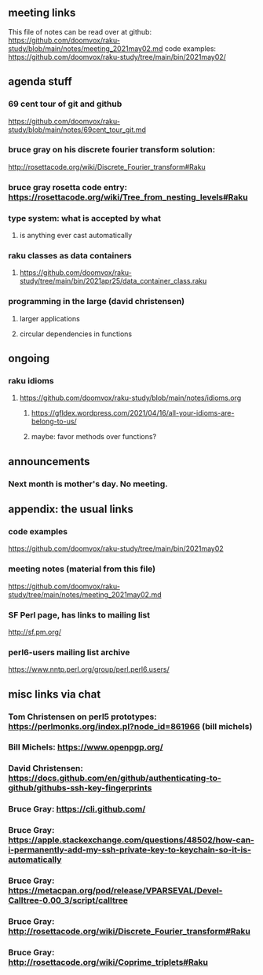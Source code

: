 ** meeting links
This file of notes can be read over at github:
https://github.com/doomvox/raku-study/blob/main/notes/meeting_2021may02.md
code examples:
https://github.com/doomvox/raku-study/tree/main/bin/2021may02/

** agenda stuff
*** 69 cent tour of git and github
https://github.com/doomvox/raku-study/blob/main/notes/69cent_tour_git.md
*** bruce gray on his discrete fourier transform solution:
http://rosettacode.org/wiki/Discrete_Fourier_transform#Raku
*** bruce gray rosetta code entry:  https://rosettacode.org/wiki/Tree_from_nesting_levels#Raku 
*** type system: what is accepted by what 
**** is anything ever cast automatically
*** raku classes as data containers
**** https://github.com/doomvox/raku-study/tree/main/bin/2021apr25/data_container_class.raku
*** programming in the large (david christensen)
**** larger applications
**** circular dependencies in functions

** ongoing
*** raku idioms
**** https://github.com/doomvox/raku-study/blob/main/notes/idioms.org
***** https://gfldex.wordpress.com/2021/04/16/all-your-idioms-are-belong-to-us/
***** maybe: favor methods over functions?

** announcements
*** Next month is mother's day.  No meeting.
** appendix: the usual links
*** code examples
https://github.com/doomvox/raku-study/tree/main/bin/2021may02
*** meeting notes (material from this file)
https://github.com/doomvox/raku-study/tree/main/notes/meeting_2021may02.md
*** SF Perl page, has links to mailing list
http://sf.pm.org/
*** perl6-users mailing list archive
https://www.nntp.perl.org/group/perl.perl6.users/

** misc links via chat

*** Tom Christensen on perl5 prototypes: https://perlmonks.org/index.pl?node_id=861966 (bill michels)
*** Bill Michels: https://www.openpgp.org/
*** David Christensen: https://docs.github.com/en/github/authenticating-to-github/githubs-ssh-key-fingerprints
*** Bruce Gray: https://cli.github.com/
*** Bruce Gray: https://apple.stackexchange.com/questions/48502/how-can-i-permanently-add-my-ssh-private-key-to-keychain-so-it-is-automatically
*** Bruce Gray: https://metacpan.org/pod/release/VPARSEVAL/Devel-Calltree-0.00_3/script/calltree
*** Bruce Gray: http://rosettacode.org/wiki/Discrete_Fourier_transform#Raku
*** Bruce Gray: http://rosettacode.org/wiki/Coprime_triplets#Raku



